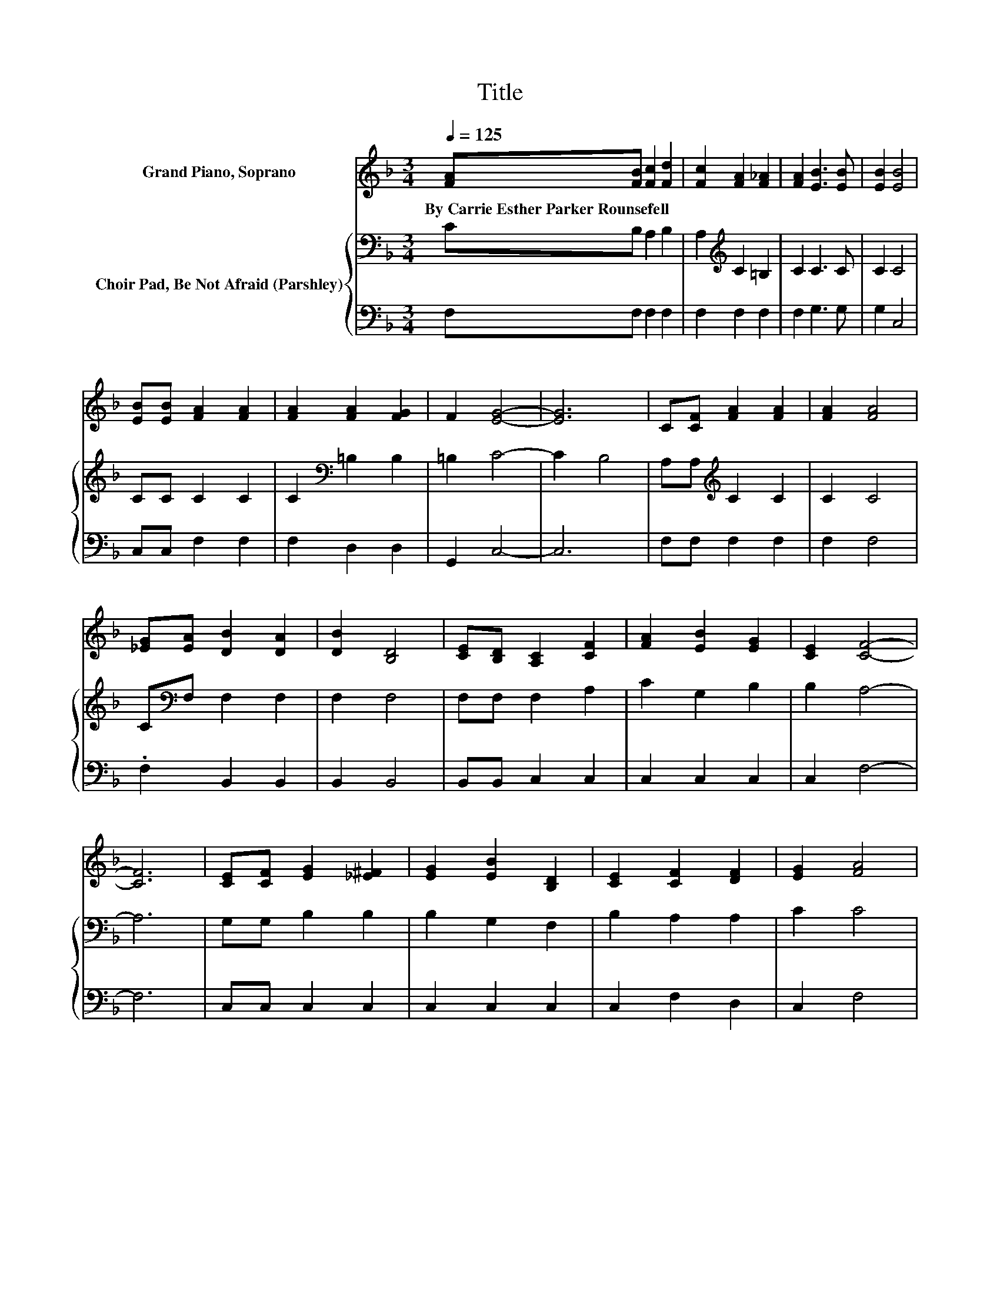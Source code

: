 X:1
T:Title
%%score ( 1 2 ) { 3 | 4 }
L:1/8
Q:1/4=125
M:3/4
K:F
V:1 treble nm="Grand Piano, Soprano"
V:2 treble 
V:3 bass nm="Choir Pad, Be Not Afraid (Parshley)"
V:4 bass 
V:1
 [FA][FB] [Fc]2 [Fd]2 | [Fc]2 [FA]2 [F_A]2 | [FA]2 [EB]3 [EB] | [EB]2 [EB]4 | %4
w: By~Carrie~Esther~Parker~Rounsefell * * *||||
 [EB][EB] [FA]2 [FA]2 | [FA]2 [FA]2 [FG]2 | F2 [EG]4- | [EG]6 | C[CF] [FA]2 [FA]2 | [FA]2 [FA]4 | %10
w: ||||||
 [_EG][EA] [DB]2 [DA]2 | [DB]2 [B,D]4 | [CE][B,D] [A,C]2 [CF]2 | [FA]2 [EB]2 [EG]2 | [CE]2 [CF]4- | %15
w: |||||
 [CF]6 | [CE][CF] [EG]2 [_E^F]2 | [EG]2 [EB]2 [B,D]2 | [CE]2 [CF]2 [DF]2 | [EG]2 [FA]4 | %20
w: |||||
 [FA][FA] [EG]2 [EG]2 | [Gc]2 [F=B]2 [FA]2 | [F=B]2 [Ec]4- | [Ec]6 | [FA][FB] [Fc]2 [Fd]2 | %25
w: |||||
 [Fc]2 [FA]4 | [_EG][EA] [DB]2 [DA]2 | [DB]2 [B,D]4 | [_A,E][A,D] [=A,C]2 [CF]2 | %29
w: ||||
 [FA]2 [EB]2 [EG]2 | z2 F4- | F6 | z2 [EG]2 [_E^F]2 | [EG]2 [EB]2 [B,D]2 | [CE]2 [CF]4- | %35
w: ||||||
 [CF]2 [FA]4 | z2 [F=B]2 [FA]2 | [FG]2 [F=B]2 [Fc]2 | [Fd]2 [Ec]4- | [Ec]6 | [FA][FB] [Fc]2 [Fd]2 | %41
w: ||||||
 [Fc]2 [FA]4 | [_EG][EA] [DB]2 [DA]2 | [DB]2 [B,D]4 | [CE][_A,D] [=A,C]2 [CF]2 | %45
w: ||||
 [FA]2 [EB]2 [EG]2 | z2 F4- | F6- | F2 z2 z2 |] %49
w: ||||
V:2
 x6 | x6 | x6 | x6 | x6 | x6 | x6 | x6 | x6 | x6 | x6 | x6 | x6 | x6 | x6 | x6 | x6 | x6 | x6 | %19
 x6 | x6 | x6 | x6 | x6 | x6 | x6 | x6 | x6 | x6 | x6 | [CE]2 C2 D2 | ^C2 =C4 | x6 | x6 | x6 | x6 | %36
 x6 | x6 | x6 | x6 | x6 | x6 | x6 | x6 | x6 | x6 | [CE]2 C2 D2 | ^C2 =C4- | C2 z2 z2 |] %49
V:3
 CB, A,2 B,2 | A,2[K:treble] C2 =B,2 | C2 C3 C | C2 C4 | CC C2 C2 | C2[K:bass] =B,2 B,2 | %6
 =B,2 C4- | C2 B,4 | A,A,[K:treble] C2 C2 | C2 C4 | C[K:bass]F, F,2 F,2 | F,2 F,4 | F,F, F,2 A,2 | %13
 C2 G,2 B,2 | B,2 A,4- | A,6 | G,G, B,2 B,2 | B,2 G,2 F,2 | B,2 A,2 A,2 | C2 C4 | CC C2 C2 | %21
 E2 D2 C2 | D2 C4- | C6 | C[K:bass]B, A,2 B,2 | A,2 C4 | CF, F,2 F,2 | F,2 F,4 | F,F, F,2 A,2 | %29
 C2 G,2 B,2 | B,2 A,2 B,2 | B,2 A,4 | z2 B,2 A,2 | B,2 G,2 G,2 | B,2 A,4- | A,2 C4 | %36
 z2[K:treble] D2 C2 | B,2 D2 A,2 | =B,2 C4- | C6 | C[K:bass]B, A,2 B,2 | A,2 C4 | CF, F,2 F,2 | %43
 F,2 F,4 | F,F, F,2 A,2 | C2 G,2 B,2 | B,2 A,2 B,2 | B,2 A,4- | A,2 z2 z2 |] %49
V:4
 F,F, F,2 F,2 | F,2 F,2 F,2 | F,2 G,3 G, | G,2 C,4 | C,C, F,2 F,2 | F,2 D,2 D,2 | G,,2 C,4- | C,6 | %8
 F,F, F,2 F,2 | F,2 F,4 | .F,2 B,,2 B,,2 | B,,2 B,,4 | B,,B,, C,2 C,2 | C,2 C,2 C,2 | C,2 F,4- | %15
 F,6 | C,C, C,2 C,2 | C,2 C,2 C,2 | C,2 F,2 D,2 | C,2 F,4 | F,F, G,2 G,2 | G,2 G,2 G,2 | G,2 C,4- | %23
 C,6 | F,F, F,2 F,2 | F,2 F,4 | .F,2 B,,2 B,,2 | B,,2 B,,4 | =B,,B,, C,2 C,2 | C,2 C,2 C,2 | %30
 C,2 F,4- | F,6 | z2 C,2 C,2 | C,2 C,2 C,2 | C,2 F,4- | F,2 F,4 | z2 G,2 G,2 | G,2 G,2 G,2 | %38
 G,2 C,4- | C,6 | F,F, F,2 F,2 | F,2 F,4 | .F,2 B,,2 B,,2 | B,,2 B,,4 | B,,=B,, C,2 C,2 | %45
 C,2 C,2 C,2 | C,2 F,4- | F,6- | F,2 z2 z2 |] %49

